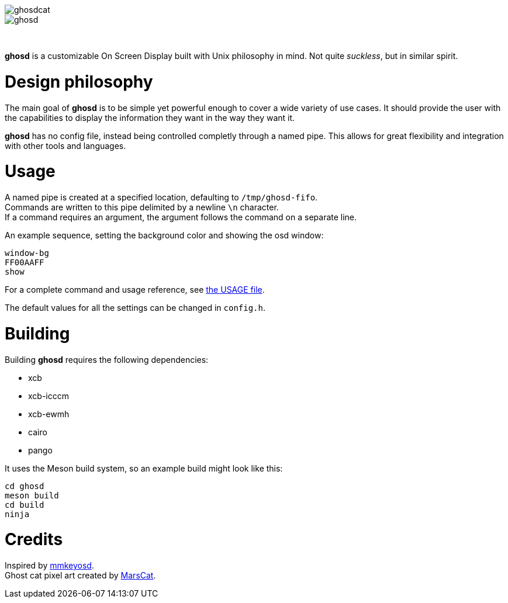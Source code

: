 image::img/ghosdcat.png[align="center"]
image::img/ghosd.png[align="center"]

{empty} +

*ghosd* is a customizable On Screen Display built with Unix philosophy in mind.
Not quite _suckless_, but in similar spirit.

# Design philosophy
The main goal of *ghosd* is to be simple
yet powerful enough to cover
a wide variety of use cases.
It should provide the user with the capabilities to
display the information they want
in the way they want it.

*ghosd* has no config file,
instead being controlled completly through a named pipe.
This allows for great flexibility
and integration with other tools and languages.

# Usage
A named pipe is created at a specified location,
defaulting to `/tmp/ghosd-fifo`. +
Commands are written to this pipe
delimited by a newline `\n` character. +
If a command requires an argument,
the argument follows the command
on a separate line.

An example sequence, setting the background color and showing the osd window:

    window-bg
    FF00AAFF
    show

For a complete command and usage reference, see link:USAGE.asciidoc[the USAGE file].

The default values for all the settings can be changed in `config.h`.

# Building
Building *ghosd* requires the following dependencies:

* xcb
* xcb-icccm
* xcb-ewmh
* cairo
* pango

It uses the Meson build system, so an example build might look like this:

    cd ghosd
    meson build
    cd build
    ninja

# Credits
Inspired by https://github.com/dapus/mmkeyosd[mmkeyosd]. +
Ghost cat pixel art created by https://kidmarscat.neocities.org/[MarsCat]. +
